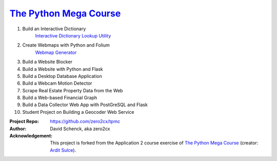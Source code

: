 

########################################
`The Python Mega Course`_
########################################


1. Build an Interactive Dictionary
       `Interactive Dictionary Lookup Utility`_

2. Create Webmaps with Python and Folium
       `Webmap Generator`_

3. Build a Website Blocker


4. Build a Website with Python and Flask


5. Build a Desktop Database Application


6. Build a Webcam Motion Detector


7. Scrape Real Estate Property Data from the Web


8. Build a Web-based Financial Graph


9. Build a Data Collector Web App with PostGreSQL and Flask


10. Student Project on Building a Geocoder Web Service


:Project Repo:
    https://github.com/zero2cx/tpmc

:Author:
    David Schenck, aka zero2cx

:Acknowledgement:
    This project is forked from the Application 2 course exercise of
    `The Python Mega Course`_ (creator: `Ardit Sulce`_).


.. _The Python Mega Course: https://www.udemy.com/the-python-mega-course
.. _Ardit Sulce: https://www.udemy.com/user/adiune
.. _Interactive Dictionary Lookup Utility: https://github.com/zero2cx/tpmc/tree/master/source/app1
.. _Webmap Generator: https://github.com/zero2cx/tpmc/tree/master/source/app2

